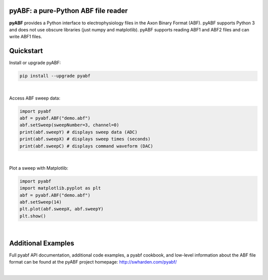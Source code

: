 pyABF: a pure-Python ABF file reader
====================================

**pyABF** provides a Python interface to electrophysiology files in the Axon Binary Format (ABF).
pyABF supports Python 3 and does not use obscure libraries (just numpy and matplotlib). 
pyABF supports reading ABF1 and ABF2 files and can write ABF1 files.

.. class:: no-web

    .. image:: http://swharden.com/pyabf/graphics/action-potentials-small.png
        :alt: pyABF electrophysiology data analysis with Python and Matplotlib
        :align: center

Quickstart
==========

Install or upgrade pyABF:

.. code-block:: bash

    pip install --upgrade pyabf

|

Access ABF sweep data:

.. code-block:: python

  import pyabf
  abf = pyabf.ABF("demo.abf")
  abf.setSweep(sweepNumber=3, channel=0)
  print(abf.sweepY) # displays sweep data (ADC)
  print(abf.sweepX) # displays sweep times (seconds)
  print(abf.sweepC) # displays command waveform (DAC)

|

Plot a sweep with Matplotlib:

.. code-block:: python

  import pyabf
  import matplotlib.pyplot as plt
  abf = pyabf.ABF("demo.abf")
  abf.setSweep(14)
  plt.plot(abf.sweepX, abf.sweepY)
  plt.show()

.. class:: no-web

    .. image:: http://swharden.com/pyabf/graphics/pyabf-example-sweep.jpg
        :alt: pyABF Example
        :align: center

|


Additional Examples
===================
Full pyabf API documentation, additional code examples, a pyabf cookbook, 
and low-level information about the ABF file format can be found at the pyABF 
project homepage: http://swharden.com/pyabf/

.. class:: no-web

    .. image:: http://swharden.com/pyabf/graphics/pyabf-example-action-potentials.jpg
        :alt: pyABF Example
        :align: center

|
